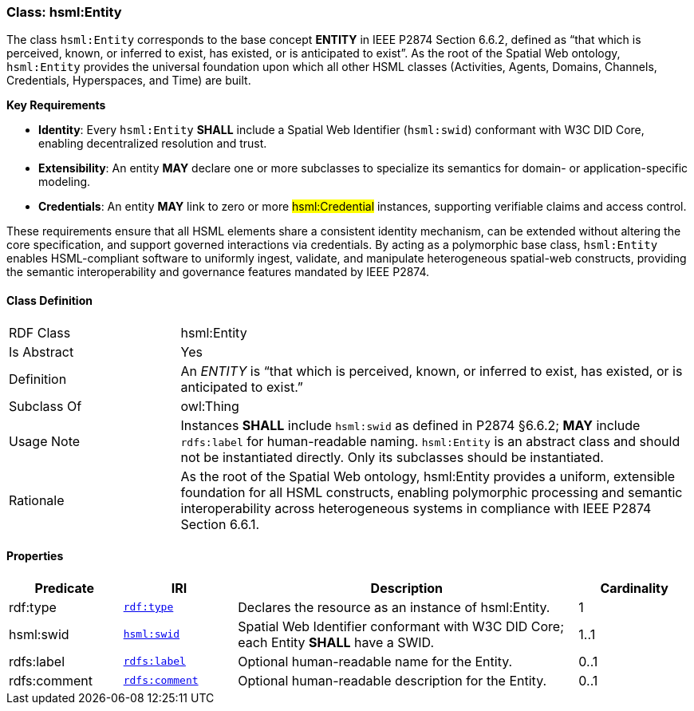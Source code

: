 [[hsml-entity]]
=== Class: hsml:Entity

The class `hsml:Entity` corresponds to the base concept **ENTITY** in IEEE P2874 Section 6.6.2, defined as “that which is perceived, known, or inferred to exist, has existed, or is anticipated to exist”. As the root of the Spatial Web ontology, `hsml:Entity` provides the universal foundation upon which all other HSML classes (Activities, Agents, Domains, Channels, Credentials, Hyperspaces, and Time) are built.

**Key Requirements**

- **Identity**: Every `hsml:Entity` **SHALL** include a Spatial Web Identifier (`hsml:swid`) conformant with W3C DID Core, enabling decentralized resolution and trust.  
- **Extensibility**: An entity **MAY** declare one or more subclasses to specialize its semantics for domain- or application-specific modeling.  
- **Credentials**: An entity **MAY** link to zero or more #hsml:Credential# instances, supporting verifiable claims and access control.

These requirements ensure that all HSML elements share a consistent identity mechanism, can be extended without altering the core specification, and support governed interactions via credentials. By acting as a polymorphic base class, `hsml:Entity` enables HSML-compliant software to uniformly ingest, validate, and manipulate heterogeneous spatial-web constructs, providing the semantic interoperability and governance features mandated by IEEE P2874.



[[hsml-entity-class]]
==== Class Definition

[cols="1,3"]
|===

| RDF Class
| +hsml:Entity+
| Is Abstract
| Yes

| Definition
| An _ENTITY_ is “that which is perceived, known, or inferred to exist, has existed, or is anticipated to exist.” 

| Subclass Of
| owl:Thing

| Usage Note
| Instances **SHALL** include `hsml:swid` as defined in P2874 §6.6.2; **MAY** include `rdfs:label` for human-readable naming.
`hsml:Entity` is an abstract class and should not be instantiated directly. Only its subclasses should be instantiated.

| Rationale
| As the root of the Spatial Web ontology, hsml:Entity provides a uniform, extensible foundation for all HSML constructs, enabling polymorphic processing and semantic interoperability across heterogeneous systems in compliance with IEEE P2874 Section 6.6.1.
|===

[[hsml-entity-props]]
==== Properties

[cols="1,1,3,1",options="header"]
|===
| Predicate             | IRI                                                             | Description                                                                                           | Cardinality

| +rdf:type+            | `http://www.w3.org/1999/02/22-rdf-syntax-ns#type[rdf:type]`               | Declares the resource as an instance of +hsml:Entity+.                                                 | 1
| +hsml:swid+           | `https://schema.spatialwebfoundation.org/hsml#swid[hsml:swid]`             | Spatial Web Identifier conformant with W3C DID Core; each Entity **SHALL** have a SWID.           | 1..1

| +rdfs:label+          | `http://www.w3.org/2000/01/rdf-schema#label[rdfs:label]`                    | Optional human-readable name for the Entity.                                                           | 0..1
| +rdfs:comment+          | `http://www.w3.org/2000/01/rdf-schema#comment[rdfs:comment]`                    | Optional human-readable description for the Entity.                                                           | 0..1
|===
